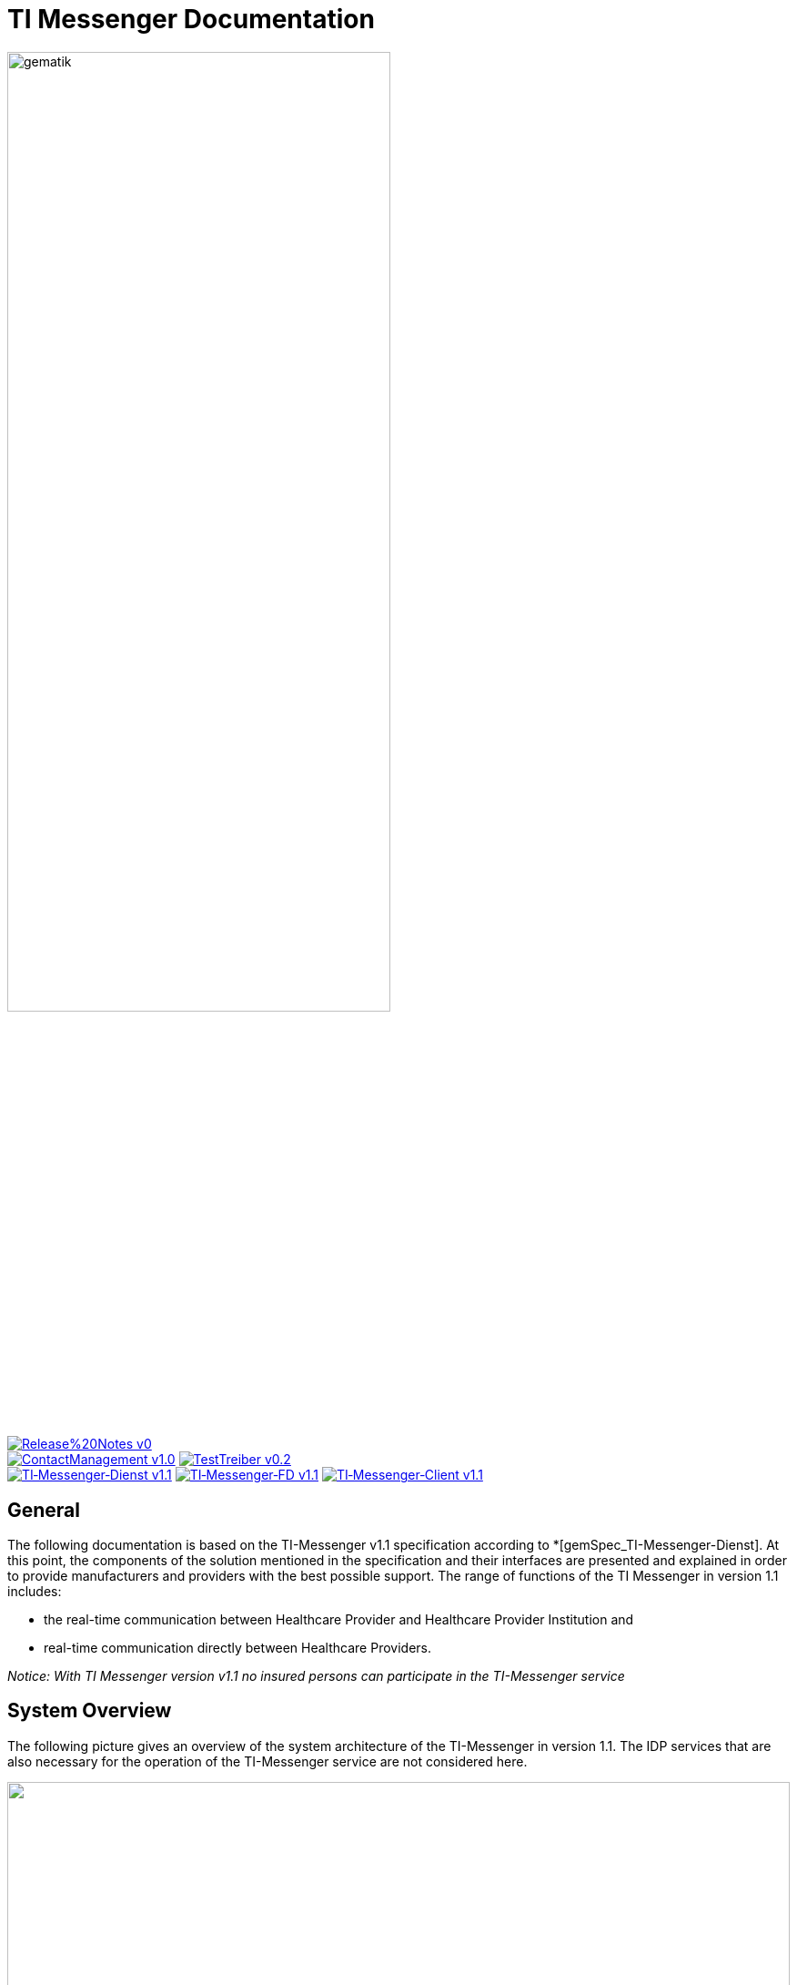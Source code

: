 :imagesdir: /images/
= TI Messenger Documentation

image::gematik_logo.svg[gematik,width="70%"]

image:https://img.shields.io/badge/Release%20Notes-v0.1-red?style=plastic&logo=github&logoColor=red[link="ReleaseNotes.md"] +
image:https://img.shields.io/badge/ContactManagement-v1.0.0-blue?style=plastic&logo=github&logoColor=blue[link=/src/openapi/TiMessengerContactManagement.yaml"]
image:https://img.shields.io/badge/TestTreiber-v0.2.0-blue?style=plastic&logo=github&logoColor=blue[link="/src/openapi/TiMessengerTestTreiber.yaml"] +
image:https://img.shields.io/badge/TI&hyphen;Messenger&hyphen;Dienst-v1.1.0-green?style=plastic&logo=github&logoColor=green[link="https://fachportal.gematik.de/fachportal-import/files/gemSpec_TI-Messenger-Dienst_V1.1.0.pdf"]
image:https://img.shields.io/badge/TI&hyphen;Messenger&hyphen;FD-v1.1.0-green?style=plastic&logo=github&logoColor=green[link="https://fachportal.gematik.de/fachportal-import/files/gemSpec_TI-Messenger-FD_V1.1.0.pdf"]
image:https://img.shields.io/badge/TI&hyphen;Messenger&hyphen;Client-v1.1.0-green?style=plastic&logo=github&logoColor=green[link="https://fachportal.gematik.de/fachportal-import/files/gemSpec_TI-Messenger-Client_V1.1.0.pdf"]



== General
The following documentation is based on the TI-Messenger v1.1 specification according to *[gemSpec_TI-Messenger-Dienst]. At this point, the components of the solution mentioned in the specification and their interfaces are presented and explained in order to provide manufacturers and providers with the best possible support. The range of functions of the TI Messenger in version 1.1 includes: +

* the real-time communication between Healthcare Provider and Healthcare Provider Institution and
* real-time communication directly between Healthcare Providers.

_Notice: With TI Messenger version v1.1 no insured persons can participate in the TI-Messenger service_

== System Overview
The following picture gives an overview of the system architecture of the TI-Messenger in version 1.1. The IDP services that are also necessary for the operation of the TI-Messenger service are not considered here.

++++
<p align="left">
  <img width="100%" src=/images/System_overview.png>
</p>
++++

link:docs/TI-Messenger-Fachdienst.adoc[*TI Messenger backend*]

* *Registration Service:* +
The Registration Service offers two abstract interfaces. The `I_Registration` interface is called by the registration service frontend to authenticate an organization to the Registration Service and to administrate Messenger-Services. The `I_internVerfification` interface is called by the Messenger-Proxies to retrieve the federation list and to check for existing VZD-FHIR entries of the actors involved in an intended communication.

* *Messenger-Service:* +
A Messenger-Service consists of the sub-components Messenger-Proxy and a Matrix Homeserver. The sub-component  Matrix-Homeserver is based on the open communication protocol Matrix and offers the `Matrix-Client-Server API` and the `Matrix-Server-Server API`. Communication with a Matrix home server is always routed via the Messenger-Proxy, provided the authorization check was successful. This provides the interface `I_TiMessengerContactManagement` to enable the administration of an actor's release list (Freigabeliste).

* *Push-Gateway:* +
The Push-Gateway provides the `Matrix-Push Gateway API` according to the Matrix specification. This enables notifications to be forwarded to actors in the TI Messenger Service.

link:docs/TI-Messenger-Client.adoc[*TI Messenger Client*] +

* The TI-Messenger-Client is based on the `Matrix-Client-Server API`. It is expanded by further functional features and calls up the interfaces on the TI-Messenger-backend and on the VZD FHIR directory.

link:docs/FHIR-Directory.adoc[*VZD-FHIR-Directory*] +

* The VZD-FHIR-Directory is a central TI directory service that enables organizations and actors in the TI-Messenger-Service to be searched throughout Germany. The VZD-FHIR-Directory is based on the FHIR standard and offers relevant interfaces for the TI-Messenger-Service. The `I_VZD_TiMessenger_services` interface is called by the Registration Service to download a federation list. The interfaces `tim-authenticate` and `owner-authenticate` are called by the TI messenger clients to enable a search or to make an entry in the VZD-FHIR directory.

== Folder structure
The organization of the folder structure is shown below.

----
TI-Messenger Dokumentation
├─ github
│   └──── workflows
├─ docs
├─ images
├─ src
│   ├──── fhir
│   │    ├── fsh-generated
│   │    ├── input
│   │    ├── output
│   │    ├── temp
│   │    └── template
│   ├──── openapi
│   │    ├── TiMessengerContactManagement.yaml
│   │    └── TiMessengerTestTreiber.yaml 
│   ├──── plantuml
│   │    ├── TI-Messenger-Dienst
│   │    ├── architecture
│   │    └── includes 
│   └──── schema
│        └── Attachment_schema.json
├── README.adoc
└── ReleaseNotes.md
----

== Referenced documents
The table below contains the gematik documents on the telematics infrastructure referenced in this online documentation. The version number valid for this document can be found in the current document map published on the gematik website, in which the present version is listed.

|===
|[Source] |Editor: Title

|*[gemSpec_TI-Messenger-Dienst]* |gematik: Spezifikation TI-Messenger-Dienst
|*[gemSpec_TI-Messenger-FD]* |gematik: Spezifikation TI-Messenger-Fachdienst
|*[gemSpec_TI-Messenger-Client]* |gematik: Spezifikation TI-Messenger-Client
|*[gemSpec_VZD_FHIR_Directory]* |gematik: Spezifikation Verzeichnisdienst FHIR-Directory
|===

== Additional pages
*Use cases* +
link:docs/Anwendungsfaelle.adoc[- Anwendungsfälle] 

*Product types* +
link:docs/KIM_API.adoc[- TI Messenger backend] +
link:docs/Fachdienst.adoc[- TI Messenger Client] +
link:docs/Verzeichnisdienst.adoc[- VZD-FHIR-Directory]

*Primary system manufacturer Guideline* +
link:docs/Primaersystem.adoc[- Health Professional Software] 

*Miscellaneous* +
link:docs/Authentisierung.adoc[- Authentisierung] +
link:docs/faq.adoc[- Questions and answers on the current specification &#91;FAQ&#93;]

*Reference implementations* +
https://github.com/gematik/kim-attachment-service[-] +

== License
Copyright (c) 2022 gematik GmbH

Licensed under the Apache License, Version 2.0 (the "License");
you may not use this file except in compliance with the License.
You may obtain a copy of the License at

http://www.apache.org/licenses/LICENSE-2.0

Unless required by applicable law or agreed to in writing, software
distributed under the License is distributed on an "AS IS" BASIS,
WITHOUT WARRANTIES OR CONDITIONS OF ANY KIND, either express or implied.
See the License for the specific language governing permissions and
limitations under the License.
